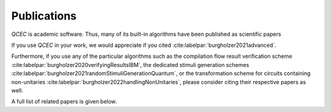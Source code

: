 Publications
============

*QCEC* is academic software. Thus, many of its built-in algorithms have been published as scientific papers

If you use *QCEC* in your work, we would appreciate if you cited :cite:labelpar:`burgholzer2021advanced`.

Furthermore, if you use any of the particular algorithms such as the compilation flow result verification scheme :cite:labelpar:`burgholzer2020verifyingResultsIBM`, the dedicated stimuli generation schemes :cite:labelpar:`burgholzer2021randomStimuliGenerationQuantum`, or the transformation scheme for circuits containing non-unitaries :cite:labelpar:`burgholzer2022handlingNonUnitaries`, please consider citing their respective papers as well.

A full list of related papers is given below.

.. bibliography::
